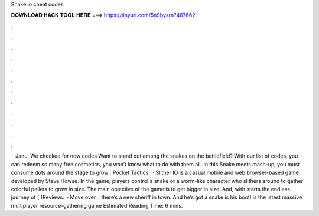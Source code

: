 Snake.io cheat codes

𝐃𝐎𝐖𝐍𝐋𝐎𝐀𝐃 𝐇𝐀𝐂𝐊 𝐓𝐎𝐎𝐋 𝐇𝐄𝐑𝐄 ===> https://tinyurl.com/5n9bysrn?487662

.

.

.

.

.

.

.

.

.

.

.

.

 · Janu: We checked for new  codes Want to stand out among the snakes on the battlefield? With our list of  codes, you can redeem so many free cosmetics, you won’t know what to do with them all. In this Snake meets  mash-up, you must consume dots around the stage to grow : Pocket Tactics.  · Slither IO is a casual mobile and web browser-based game developed by Steve Howse. In the game, players control a snake or a worm-like character who slithers around to gather colorful pellets to grow in size. The main objective of the game is to get bigger in size. And, with starts the endless journey of [ ]Reviews:   · Move over, ; there’s a new sheriff in town. And he’s got a snake is his boot!  is the latest massive multiplayer resource-gathering game Estimated Reading Time: 6 mins.